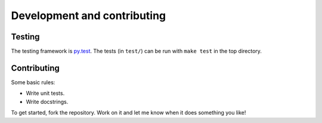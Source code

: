 ============================
Development and contributing
============================

Testing
=======

The testing framework is `py.test <http://docs.pytest.org/en/latest/>`_. The
tests (in ``test/``) can be run with ``make test`` in the top directory.

Contributing
============

Some basic rules:

* Write unit tests.
* Write docstrings.

To get started, fork the repository. Work on it and let me know when it does
something you like!

